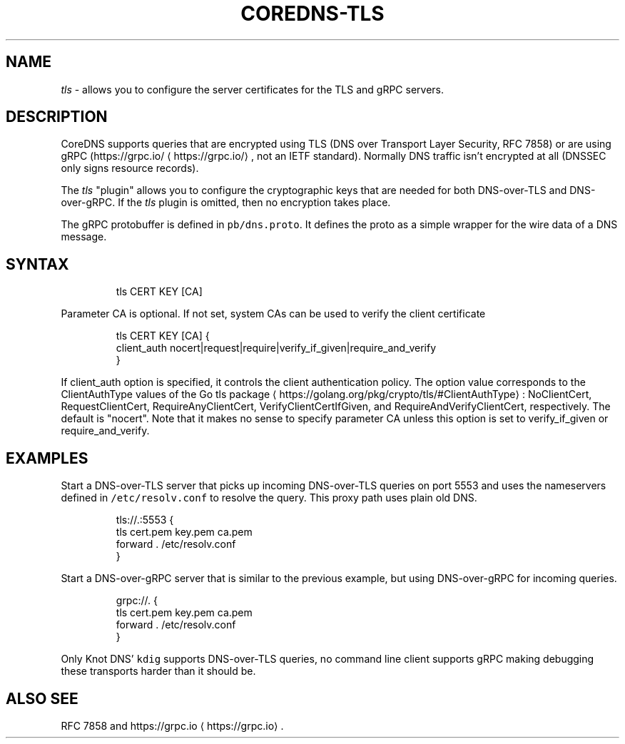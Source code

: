 .\" Generated by Mmark Markdown Processer - mmark.miek.nl
.TH "COREDNS-TLS" 7 "June 2020" "CoreDNS" "CoreDNS Plugins"

.SH "NAME"
.PP
\fItls\fP - allows you to configure the server certificates for the TLS and gRPC servers.

.SH "DESCRIPTION"
.PP
CoreDNS supports queries that are encrypted using TLS (DNS over Transport Layer Security, RFC 7858)
or are using gRPC (https://grpc.io/
\[la]https://grpc.io/\[ra], not an IETF standard). Normally DNS traffic isn't encrypted at
all (DNSSEC only signs resource records).

.PP
The \fItls\fP "plugin" allows you to configure the cryptographic keys that are needed for both
DNS-over-TLS and DNS-over-gRPC. If the \fItls\fP plugin is omitted, then no encryption takes place.

.PP
The gRPC protobuffer is defined in \fB\fCpb/dns.proto\fR. It defines the proto as a simple wrapper for the
wire data of a DNS message.

.SH "SYNTAX"
.PP
.RS

.nf
tls CERT KEY [CA]

.fi
.RE

.PP
Parameter CA is optional. If not set, system CAs can be used to verify the client certificate

.PP
.RS

.nf
tls CERT KEY [CA] {
    client\_auth nocert|request|require|verify\_if\_given|require\_and\_verify
}

.fi
.RE

.PP
If client_auth option is specified, it controls the client authentication policy.
The option value corresponds to the ClientAuthType values of the Go tls package
\[la]https://golang.org/pkg/crypto/tls/#ClientAuthType\[ra]: NoClientCert, RequestClientCert, RequireAnyClientCert, VerifyClientCertIfGiven, and RequireAndVerifyClientCert, respectively.
The default is "nocert".  Note that it makes no sense to specify parameter CA unless this option is
set to verify_if_given or require_and_verify.

.SH "EXAMPLES"
.PP
Start a DNS-over-TLS server that picks up incoming DNS-over-TLS queries on port 5553 and uses the
nameservers defined in \fB\fC/etc/resolv.conf\fR to resolve the query. This proxy path uses plain old DNS.

.PP
.RS

.nf
tls://.:5553 {
    tls cert.pem key.pem ca.pem
    forward . /etc/resolv.conf
}

.fi
.RE

.PP
Start a DNS-over-gRPC server that is similar to the previous example, but using DNS-over-gRPC for
incoming queries.

.PP
.RS

.nf
grpc://. {
    tls cert.pem key.pem ca.pem
    forward . /etc/resolv.conf
}

.fi
.RE

.PP
Only Knot DNS' \fB\fCkdig\fR supports DNS-over-TLS queries, no command line client supports gRPC making
debugging these transports harder than it should be.

.SH "ALSO SEE"
.PP
RFC 7858 and https://grpc.io
\[la]https://grpc.io\[ra].


